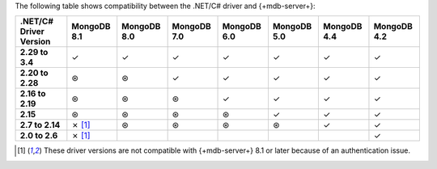 The following table shows compatibility between the .NET/C# driver and {+mdb-server+}:

.. list-table::
   :header-rows: 1
   :stub-columns: 1
   :class: compatibility-large

   * - .NET/C# Driver Version
     - MongoDB 8.1
     - MongoDB 8.0
     - MongoDB 7.0
     - MongoDB 6.0
     - MongoDB 5.0
     - MongoDB 4.4
     - MongoDB 4.2 

   * - 2.29 to 3.4
     - ✓
     - ✓
     - ✓
     - ✓
     - ✓
     - ✓
     - ✓

   * - 2.20 to 2.28
     - ⊛
     - ⊛
     - ✓
     - ✓
     - ✓
     - ✓
     - ✓

   * - 2.16 to 2.19
     - ⊛
     - ⊛
     - ⊛
     - ✓
     - ✓
     - ✓
     - ✓

   * - 2.15
     - ⊛
     - ⊛
     - ⊛
     - ⊛
     - ✓
     - ✓
     - ✓

   * - 2.7 to 2.14
     - ✗ [#8.1-note]_
     - ⊛
     - ⊛
     - ⊛
     - ⊛
     - ✓
     - ✓

   * - 2.0 to 2.6
     - ✗ [#8.1-note]_
     -
     -
     -
     -
     -
     - ✓

.. [#8.1-note] These driver versions are not compatible with {+mdb-server+} 8.1 or later because of an authentication issue.